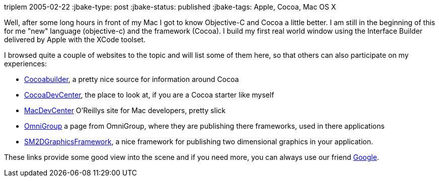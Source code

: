 triplem
2005-02-22
:jbake-type: post
:jbake-status: published
:jbake-tags: Apple, Cocoa, Mac OS X

Well, after some long hours in front of my Mac I got to know Objective-C and Cocoa a little better. I am still in the beginning of this for me "new" language (objective-c) and the framework (Cocoa). I build my first real world window using the Interface Builder delivered by Apple with the XCode toolset.

I browsed quite a couple of websites to the topic and will list some of them here, so that others can also participate on my experiences:

* http://www.cocoabuilder.com/archive/bydate[Cocoabuilder], a pretty nice source for information around Cocoa
* http://cocoadevcentral.com/[CocoaDevCenter], the place to look at, if you are a Cocoa starter like myself
* http://www.macdevcenter.com/[MacDevCenter] O'Reillys site for Mac developers, pretty slick
* http://www.omnigroup.com/developer/sourcecode/[OmniGroup] a page from OmniGroup, where they are publishing there frameworks, used in there applications
* http://developer.snowmintcs.com/frameworks/sm2dgraphview/[SM2DGraphicsFramework], a nice framework for publishing two dimensional graphics in your application.

These links provide some good view into the scene and if you need more, you can always use our friend http://www.google.com/[Google].